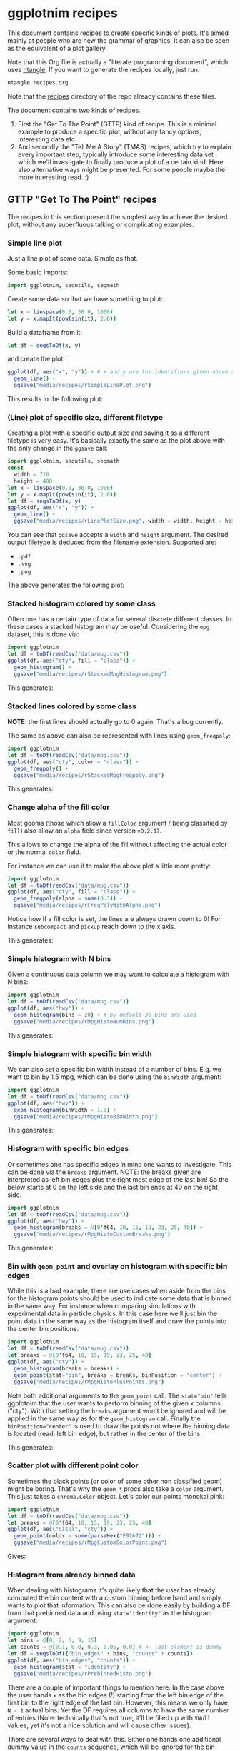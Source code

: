 #+property: header-args :tangle yes
* ggplotnim recipes

This document contains recipes to create specific kinds of plots. It's
aimed mainly at people who are new the grammar of graphics. It can
also be seen as the equivalent of a plot gallery.

Note that this Org file is actually a "literate programming
document", which uses [[https://github.com/OrgTangle/ntangle][ntangle]]. If you want to generate the recipes
locally, just run:
#+BEGIN_SRC sh :tangle no
ntangle recipes.org
#+END_SRC
Note that the [[https://github.com/Vindaar/ggplotnim/tree/master/recipes][recipes]] directory of the repo already contains these files.

The document contains two kinds of recipes. 
1. First the "Get To The Point" (GTTP) kind of recipe. This is a
   minimal example to produce a specific plot, without any fancy
   options, interesting data etc.
2. And secondly the "Tell Me A Story" (TMAS) recipes, which try to
   explain every important step, typically introduce some interesting
   data set which we'll investigate to finally produce a plot of a
   certain kind. Here also alternative ways might be presented. For
   some people maybe the more interesting read. :)

** GTTP "Get To The Point" recipes

The recipes in this section present the simplest way to achieve the
desired plot, without any superfluous talking or complicating
examples. 

*** Simple line plot

Just a line plot of some data. Simple as that.

Some basic imports:
#+BEGIN_SRC nim :tangle recipes/rSimpleLinePlot.nim
import ggplotnim, sequtils, seqmath
#+END_SRC
Create some data so that we have something to plot:
#+BEGIN_SRC nim :tangle recipes/rSimpleLinePlot.nim
let x = linspace(0.0, 30.0, 1000)
let y = x.mapIt(pow(sin(it), 2.0))
#+END_SRC
Build a dataframe from it:
#+BEGIN_SRC nim :tangle recipes/rSimpleLinePlot.nim
let df = seqsToDf(x, y)
#+END_SRC
and create the plot:
#+BEGIN_SRC nim :tangle recipes/rSimpleLinePlot.nim
ggplot(df, aes("x", "y")) + # x and y are the identifiers given above as strings
  geom_line() +
  ggsave("media/recipes/rSimpleLinePlot.png")
#+END_SRC
This results in the following plot:

[[./media/recipes/rSimpleLinePlot.png]]

*** (Line) plot of specific size, different filetype

Creating a plot with a specific output size and saving it as a
different filetype is very easy. It's basically exactly the same as
the plot above with the only change in the =ggsave= call:
#+BEGIN_SRC nim :tangle recipes/rLinePlotSize.nim
import ggplotnim, sequtils, seqmath
const
  width = 720
  height = 480
let x = linspace(0.0, 30.0, 1000)
let y = x.mapIt(pow(sin(it), 2.0))
let df = seqsToDf(x, y)
ggplot(df, aes("x", "y")) +
  geom_line() +
  ggsave("media/recipes/rLinePlotSize.png", width = width, height = height)
#+END_SRC
You can see that =ggsave= accepts a =width= and =height= argument. The
desired output filetype is deduced from the filename
extension. Supported are:
- =.pdf=
- =.svg=
- =.png=
The above generates the following plot:

[[./media/recipes/rLinePlotSize.png]]

*** Stacked histogram colored by some class

Often one has a certain type of data for several discrete different
classes. In these cases a stacked histogram may be useful. Considering
the =mpg= dataset, this is done via:
#+BEGIN_SRC nim :tangle recipes/rStackedMpgHistogram.nim
import ggplotnim
let df = toDf(readCsv("data/mpg.csv"))
ggplot(df, aes("cty", fill = "class")) + 
  geom_histogram() + 
  ggsave("media/recipes/rStackedMpgHistogram.png")
#+END_SRC
This generates:

[[./media/recipes/rStackedMpgHistogram.png]]

*** Stacked lines colored by some class

*NOTE*: the first lines should actually go to 0 again. That's a bug currently.

The same as above can also be represented with lines using =geom_freqpoly=:
#+BEGIN_SRC nim :tangle recipes/rStackedMpgFreqpoly.nim
import ggplotnim
let df = toDf(readCsv("data/mpg.csv"))
ggplot(df, aes("cty", color = "class")) + 
  geom_freqpoly() + 
  ggsave("media/recipes/rStackedMpgFreqpoly.png")
#+END_SRC
This generates:

[[./media/recipes/rStackedMpgFreqpoly.png]]

*** Change alpha of the fill color

Most geoms (those which allow a =fillColor= argument / being
classified by =fill=) also allow an =alpha= field since version
=v0.2.17=.

This allows to change the alpha of the fill without affecting the
actual color or the normal =color= field.

For instance we can use it to make the above plot a little more
pretty:
#+BEGIN_SRC nim :tangle recipes/rFreqPolyWithAlpha.nim
import ggplotnim
let df = toDf(readCsv("data/mpg.csv"))
ggplot(df, aes("cty", fill = "class")) + 
  geom_freqpoly(alpha = some(0.3)) + 
  ggsave("media/recipes/rFreqPolyWithAlpha.png")
#+END_SRC
Notice how if a fill color is set, the lines are always drawn down to
0! For instance =subcompact= and =pickup= reach down to the x axis.

This generates:

[[./media/recipes/rFreqPolyWithAlpha.png]]

*** Simple histogram with N bins

Given a continuous data column we may want to calculate a histogram
with N bins:
#+BEGIN_SRC nim :tangle recipes/rMpgHistoNumBins.nim
import ggplotnim
let df = toDf(readCsv("data/mpg.csv"))
ggplot(df, aes("hwy")) + 
  geom_histogram(bins = 20) + # by default 30 bins are used
  ggsave("media/recipes/rMpgHistoNumBins.png")
#+END_SRC
This generates:

[[./media/recipes/rMpgHistoNumBins.png]]

*** Simple histogram with specific bin width

We can also set a specific bin width instead of a number of
bins. E.g. we want to bin by 1.5 mpg, which can be done using the
=binWidth= argument:
#+BEGIN_SRC nim :tangle recipes/rMpgHistoBinWidth.nim
import ggplotnim
let df = toDf(readCsv("data/mpg.csv"))
ggplot(df, aes("hwy")) + 
  geom_histogram(binWidth = 1.5) +
  ggsave("media/recipes/rMpgHistoBinWidth.png")
#+END_SRC
This generates:

[[./media/recipes/rMpgHistoBinWidth.png]]

*** Histogram with specific bin edges

Or sometimes one has specific edges in mind one wants to
investigate. This can be done via the =breaks= argument. NOTE: the
breaks given are interpreted as left bin edges plus the right most
edge of the last bin! So the below starts at 0 on the left side and
the last bin ends at 40 on the right side.
#+BEGIN_SRC nim :tangle recipes/rMpgHistoCustomBreaks.nim
import ggplotnim
let df = toDf(readCsv("data/mpg.csv"))
ggplot(df, aes("hwy")) + 
  geom_histogram(breaks = @[0'f64, 10, 15, 19, 23, 25, 40]) +
  ggsave("media/recipes/rMpgHistoCustomBreaks.png")
#+END_SRC
This generates:

[[./media/recipes/rMpgHistoCustomBreaks.png]]

*** Bin with =geom_point= and overlay on histogram with specific bin edges

While this is a bad example, there are use cases when aside from the
bins for the histogram points should be used to indicate some data
that is binned in the same way. For instance when comparing
simulations with experimental data in particle physics. In this case
here we'll just bin the point data in the same way as the histogram
itself and draw the points into the center bin positions.
#+BEGIN_SRC nim :tangle recipes/rMpgHistoPlusPoints.nim
import ggplotnim
let df = toDf(readCsv("data/mpg.csv"))
let breaks = @[0'f64, 10, 15, 19, 23, 25, 40]
ggplot(df, aes("cty")) +
  geom_histogram(breaks = breaks) +
  geom_point(stat="bin", breaks = breaks, binPosition = "center") +
  ggsave("media/recipes/rMpgHistoPlusPoints.png")
#+END_SRC
Note both additional arguments to the =geom_point= call. The
~stat="bin"~ tells ggplotnim that the user wants to perform binning of
the given x columns ("cty"). With that setting the =breaks= argument
won't be ignored and will be applied in the same way as for the
=geom_histogram= call. Finally the ~binPosition="center"~ is used to
draw the points not where the binning data is located (read: left bin
edge), but rather in the center of the bins.

This generates:

[[./media/recipes/rMpgHistoPlusPoints.png]]

*** Scatter plot with different point color

Sometimes the black points (or color of some other non classified
geom) might be boring. That's why the =geom_*= procs also take a
=color= argument. This just takes a =chroma.Color= object. Let's color
our points monokai pink:
#+BEGIN_SRC nim :tangle recipes/rMpgCustomColorPoint.nim
import ggplotnim
let df = toDf(readCsv("data/mpg.csv"))
let breaks = @[0'f64, 10, 15, 19, 23, 25, 40]
ggplot(df, aes("displ", "cty")) +
  geom_point(color = some(parseHex("F92672"))) +
  ggsave("media/recipes/rMpgCustomColorPoint.png")
#+END_SRC
Gives:

[[./media/recipes/rMpgCustomColorPoint.png]]

*** Histogram from already binned data

When dealing with histograms it's quite likely that the user has
already computed the bin content with a custom binning before hand and
simply wants to plot that information. This can also be done easily by
building a DF from that prebinned data and using ~stat="identity"~ as
the histogram argument:
#+BEGIN_SRC nim :tangle recipes/rPrebinnedHisto.nim
import ggplotnim
let bins = @[0, 2, 5, 9, 15]
let counts = @[0.1, 0.8, 0.3, 0.05, 0.0] # <- last element is dummy
let df = seqsToDf({"bin_edges" : bins, "counts" : counts})
ggplot(df, aes("bin_edges", "counts")) + 
  geom_histogram(stat = "identity") +
  ggsave("media/recipes/rPrebinnedHisto.png")
#+END_SRC
There are a couple of important things to mention here. In the case
above the user hands =x= as the bin edges (!) starting from the left
bin edge of the first bin to the right edge of the last bin. However,
this means we only have =N - 1= actual bins. Yet the DF requires all
columns to have the same number of entries (Note: technically that's
not true, it'll be filled up with =VNull= values, yet it's not a nice
solution and will cause other issues). 

There are several ways to deal with this. Either one hands one
additional dummy value in the =counts= sequence, which will be ignored
for the bin content. Alternatively, one may only hand essentially the
left edges of the bins (and thus as many =bins= elements as real
=counts= values) and let ggplotnim determine the bin width. This works
fine as long as the bin width of the second to last bin is the same as
the bin width of the last bin. So if that is the case for your data,
feel free to only hand =N - 1= elements. 

Which generates the following:

[[./media/recipes/rPrebinnedHisto.png]]

*** Simple bar plot for N categories

Often one deals with categorical data with N classes, e.g. the
different type of cars listed in the =mpg= dataset and wishes to count
the number of elements in each class. For this we can use a =geom_bar=
plot. NOTE: For the moment the only function supported is the number
of counts. =FormulaNode= and other Nim function support will probably
be added at some point (or when desired by someone):
#+BEGIN_SRC nim :tangle recipes/rMpgSimpleBarPlot.nim
import ggplotnim
let df = toDf(readCsv("data/mpg.csv"))
ggplot(df, aes("class")) + 
  geom_bar() + 
  ggsave("media/recipes/rMpgSimpleBarPlot.png")
#+END_SRC
Giving us the following result:

[[./media/recipes/rMpgSimpleBarPlot.png]]

*** Bar plot with already computed statistics, manually set scale as discrete

Consider a case in which we have a datafile for N sensors, where each
row corresponds to one measurement per minute. In that case we might
want to plot the mean value measured for all channels in a bar
plot. To achieve this, we can do the following. 

We start by putting the table into long form and parsing the channel
numbers to integers. Then we compute the mean by grouping by channel
and finally we create the plot.

Note: Parsing the channel numbers and thus having to set the x scale
as `dcDiscrete` is of course not required. But this way we combine two
examples into one. :)

#+BEGIN_SRC nim :tangle recipes/rBarPlotCompStats.nim
import ggplotnim, sequtils, seqmath, strutils
let cols = toSeq(0 .. 7).mapIt($it)
# make `parseInt` work on Values, so we can parse the long form 
# `Channel` column
#liftScalarStringProc(parseInt)
let df = toDf(readCsv("data/szinti_channel_counts.txt", 
                      sep = '\t',
                      colNames = cols))
  .gather(cols, key = "Channel", value = "Count")
  .mutate(f{string -> int: "Channel" ~ parseInt( df["Channel"][idx] )})
let dfMean = df.group_by("Channel").summarize(f{float: "Mean counts / min" << mean( c"Count" )})
# calculate mean for each channel
ggplot(dfMean, aes("Channel", "Mean counts / min")) +
  geom_bar(stat = "identity", position = "identity") +
  scale_x_discrete(name = "Channel number") +
  ggtitle("Mean counts per channel") +
  ggsave("media/recipes/rBarPlotCompStats.png")
#+END_SRC

Gives the following plot:

[[./media/recipes/rBarPlotCompStats.png]]


*** Stacked bar plot for N categories split by some other category

Sometimes the above classes may be part of some other class though,
which is supposed to be split by as well. For instance whether cars of
a specific class are 4WD, RWD or FWD:
#+BEGIN_SRC nim :tangle recipes/rMpgStackedBarPlot.nim
import ggplotnim
let df = toDf(readCsv("data/mpg.csv"))
ggplot(df, aes("class", fill = "drv")) + 
  geom_bar() + 
  ggsave("media/recipes/rMpgStackedBarPlot.png")
#+END_SRC
Results in:

[[./media/recipes/rMpgStackedBarPlot.png]]

*** Points colored by some continuous scale

Sometimes a scatter plot is supposed to highlight some continuous
value of the points. For instance we can color a =geom_point= plot of
the =mpg= displacement versus the highway efficiency by the city
efficiency to get an even fuller picture:
#+BEGIN_SRC nim :tangle recipes/rMpgContinuousColorPoints.nim
import ggplotnim
let df = toDf(readCsv("data/mpg.csv"))
ggplot(df, aes("displ", "hwy", color = "cty")) + 
  geom_point() + 
  ggsave("media/recipes/rMpgContinuousColorPoints.png")
#+END_SRC
See:

[[./media/recipes/rMpgContinuousColorPoints.png]]

*** Using points and lines to show discrete counts

Instead of using bars to show some count data classified by two
columns, we can show the same thing using points instead. The same
plot as above is then:
#+BEGIN_SRC nim :tangle recipes/rMpgStackedPointPlot.nim
import ggplotnim
let df = toDf(readCsv("data/mpg.csv"))
ggplot(df, aes("class", color = "drv")) + 
  geom_point(stat = "count") + 
  geom_line(stat = "count") + 
  ggsave("media/recipes/rMpgStackedPointPlot.png")
#+END_SRC
Results in:

[[./media/recipes/rMpgStackedPointPlot.png]]

*** Using a discrete X scale with points

It's also just possible to draw a point (or line, see below) with an x
axis that contains discrete data while providing a continuous y axis.

#+BEGIN_SRC nim :tangle recipes/rMpgDiscreteXScale.nim
import ggplotnim
let df = toDf(readCsv("data/mpg.csv"))
# coloring by class is of course not required to make this work :)
ggplot(df, aes("cyl", "hwy", color = "class")) + 
  geom_point() + 
  ggsave("media/recipes/rMpgDiscreteXScale.png")
#+END_SRC
Results in:

[[./media/recipes/rMpgDiscreteXScale.png]]

*** Using a discrete y axis

#+BEGIN_SRC nim :tangle recipes/rDiscreteYAxis.nim
import ggplotnim
let df = toDf(readCsv("data/mpg.csv"))
ggplot(df, aes("hwy", "cyl")) +
  geom_point() +
  ggsave("media/recipes/rDiscreteYAxis.png")
#+END_SRC

[[media/recipes/rDiscreteYAxis.png]]

*** Both axes discrete

#+BEGIN_SRC nim :tangle recipes/rBothDiscreteAxes.nim
import ggplotnim
let df = toDf(readCsv("data/mpg.csv"))
ggplot(df, aes("class", "cyl", color = "class")) +
  geom_point() +
  ggsave("media/recipes/rBothDiscreteAxes.png")
#+END_SRC

[[media/recipes/rBothDiscreteAxes.png]]

*** Using a discrete X scale with lines

Inspired by https://github.com/Vindaar/ggplotnim/issues/40. 

A plot with a discrete X scale (using string values) and continuous y
scale.

#+BEGIN_SRC nim :tangle recipes/rDiscreteXLine.nim
import ggplotnim, seqmath
import random

const paths = 10
const dates = 80

proc gaussian*(rnd: var Rand, mu = 0.0, sigma = 1.0): float =
  var
    s = 0.0
    u = 0.0
    v = 0.0
  while s >= 1.0 or s <= 0.0:
    u = 2.0 * rnd.rand(0.0..1.0) - 1.0
    v = 2.0 * rnd.rand(0.0..1.0) - 1.0
    s = (u * u) + (v * v)

  let x = u * sqrt(-2.0 * ln(s) / s)
  return (mu + (sigma * x))

proc createDataFrame(): DataFrame = 
  const sigma = 0.10
  var rnd = initRand(124325)
  var pathNames = newSeq[string](dates * paths)
  var pathVals = newSeq[float](dates * paths)
  var tenors = newSeq[int](dates * paths)
  for j in 0 ..< paths:
    pathVals[j * dates] = 100.0
    pathNames[j * dates] = "path" & $(j + 1)
    tenors[j * dates] = 0
    for i in 1 ..< dates:
      let idx = j * dates + i
      pathNames[idx] = "path" & $(j + 1)
      pathVals[idx] = (pathVals[idx - 1] * exp(-0.5 * sigma * sigma + sigma * gaussian(rnd)))
      tenors[idx] = i
  result = seqsToDf({ "tenors" : tenors,
                      "pathNames" : pathNames,
                      "pathValues" : pathVals })

let df = createDataFrame()
ggplot(df, aes("tenors", "pathValues", color = "pathNames")) + 
  geom_line() +
  ggsave("media/recipes/rDiscreteXLine.png")
#+END_SRC
Results in:

[[./media/recipes/rDiscreteXLine.png]]

*** Plotting column Y1 and Y2 against X

In many practical cases we may end up with some data =Y1= and =Y2=,
which both is equivalent in the phase space sense and was measured
against the same variable but is available only in the format of:
#+BEGIN_SRC 
# X        Y1        Y2
x1       y1_1        y2_1
x2       y1_2        y2_2
... 
#+END_SRC
One case such as this would be having two different sensors for the
same property, which both took data at the same time. In those cases
one probably wants a plot of X against Y1 and X againt Y2 in one plot
with two different colors.

The naive way to do this is the following:
#+BEGIN_SRC nim :tangle recipes/rTwoSensorsBadStyle.nim
import ggplotnim, sequtils, seqmath
let df = toDf(readCsv("data/50-18004.CSV"))
ggplot(df) +
  geom_line(aes(x = "in_s", y = "C1_in_V", color = "C1")) +
  geom_line(aes(x = "in_s", y = "C2_in_V", color = "C2")) +
  ggsave("media/recipes/rTwoSensorsBadStyle.png")
#+END_SRC
This generates the following:

[[./media/recipes/rTwoSensorsBadStyle.png]]

Which means that we specify the =x= and =y= aesthetics only in the two
geoms and give it a color according to a string, which does represent
a column of the =df=. In that way the =color= is being /set/ to "C1"
and "C2". While this works it's maybe not the nicest way to handle
this, since the =gather= proc is specifically there to convert a table
from this short form of =X, Y1, Y2= to a long format dataframe of the
type =X, Key, Value=, where =Key= stores the name of the previous
column (or a custom name) and =Value= the value corresponding to =X=
of that column. This simplifies the plotting to a single call to
=geom_line= by specifying the =Channel= column as the discrete color scale:
#+BEGIN_SRC nim :tangle recipes/rTwoSensorsGoodStyle.nim
import ggplotnim, sequtils, seqmath
let df = toDf(readCsv("data/50-18004.CSV"))
let dfnew = df.gather(["C1_in_V", "C2_in_V"], key = "Channel", value = "V")
# Plotting via `df` directly causes scale problems!
ggplot(dfNew, aes("in_s", "V", color = "Channel")) +
  geom_line() +
  ggsave("media/recipes/rTwoSensorsGoodStyle.png")
#+END_SRC
Which then results in the following nicer plot (note that the legend
now says something more useful as its title):

[[./media/recipes/rTwoSensorsGoodStyle.png]]

*** Bar plot with many elements, rotate labels

When dealing with discrete data, which contains a large number of
labels a typical problem is that there's not enough space for all
labels. In this case we want to rotate the labels and right align
them. Considering some fake dataset with people who did some shifts
listed by year and we want a bar plot of the number of shifts each
person did per year. Also we need a much wider plot for this dataset:
#+BEGIN_SRC nim :tangle recipes/rBarPlotRotatedLabels.nim
import ggplotnim
let df = toDf(readCsv("data/fake_shifter_data.txt"))
ggplot(df, aes("Shifters", fill = "Year")) +
  geom_bar() +
  xlab(rotate = -45.0, margin = 1.75, alignTo = "right") +
  ggtitle("Number of shifts done by each shifter by year") +
  ggsave("media/recipes/rBarPlotRotatedLabels.png", width = 5000, height = 1000)
#+END_SRC
NOTE: It's recommended to generate a plot as this as a vector graphic
(svg, pdf) instead of a png. However, since these recipe plots are
part of the CI, we generate PNGs for all of them, since conversion
from svg, pdf yields bad results on travis.

Gives us the following plot. Probably better to look at the original
instead of the embedded plot, since it's so wide.

[[./media/expected/rBarPlotRotatedLabels.svg]]

*** Bar plot with negative values

By using =stat = "identity"= combined with =geom_bar= or
=geom_histogram=, one can also plot bars with negative height.

This recipe is taken from:
https://github.com/Vindaar/ggplotnim/issues/64

#+BEGIN_SRC nim :tangle recipes/rNegativeBarPlot.nim
import ggplotnim

let trials = @["A", "B", "C", "D", "E"]
let values = @[1.0, 0.5, 0, -0.5, -1.0]

let df = seqsToDf({ "Trial" : trials,
                    "Value" : values })

ggplot(df, aes(x="Trial", y="Value")) +
  geom_bar(stat="identity", position="identity") +
  ggsave("media/recipes/rNegativeBarPlot.png")
#+END_SRC

Gives us the following plot:

[[media/recipes/rNegativeBarPlot.png]]

*** Plot with custom annotation

Putting custom annotations onto the plot is supported. However the
styling of the annotations is still somewhat limited. 

Annotations can either be done via relative coordinates of the plot
area =(left, bottom)= or via data coordiantes =(x, y)=.

Note that the annotation is drawn *before* the data!

By default a white rectangular background is drawn behind the
annotation. This can be modified using the =backgroundColor= argument.

An example is shown below where we print the largest 5 values as an
annotation onto the plot.
#+BEGIN_SRC nim :tangle recipes/rCustomAnnotations.nim
import ggplotnim
import algorithm, sequtils, strformat, strutils
# get the data from one of the other recipes
let df = toDf(readCsv("data/50-18004.CSV"))
let dfnew = df.gather(["C1_in_V", "C2_in_V"], key = "Channel", value = "V")
# assume we want to create an annotation that prints the largest 5 values of
# Channel 2; get largest values, sorted by time (`in_s`)
let dfChMax = dfNew.filter(f{c"Channel" == "C2_in_V"})
  .arrange("V", SortOrder.Descending)
  .head(5)
  .arrange("in_s") # sort again by x axis
# build an annotation:
var annot: string
let idxs = toSeq({'A'..'E'})
for j, id in idxs:
  let xVal = alignLeft(formatFloat(dfChMax["in_s", j, float], precision = 2), 9)
  let yVal = formatFloat(dfChMax["V", j, float], precision = 4)
  annot.add &"{id}: (x: {xVal}, y: {yVal})"
  if j < idxs.high:
    annot.add "\n"
# create a font to use using the `ggplotnim.font` helper
let font = font(12.0, family = "monospace")
# now create the plot and put the annotation where we want it
ggplot(dfNew, aes("in_s", "V", color = "Channel")) +
  geom_line() +
  # either for instance in relative coordinates of the plot viewport
  # Values smaller 0.0 or larger 1.0 work too. Puts the annotation outside 
  # of the plot
  annotate(annot,
           left = 0.5,
           bottom = 1.0,
           font = font) +
  # or in data coordinates using `(x, y)`
  annotate(annot,
           x = -2e-6,
           y = 0.06,
           font = font,
           backgroundColor = parseHex("FFEBB7")) +
  ggsave("media/recipes/rCustomAnnotations.png")
#+END_SRC

Gives us this (somewhat ugly, but that's not the point) plot:
[[./media/recipes/rCustomAnnotations.png]]

*** Setting plot limits using =xlim=, =ylim=

It's also possible to limit / enlarge the plotting range using =xlim=
and =ylim=. The behavior of points which possibly lie outside the
plotting range is determined by the =outsideRange= argument, which can
take the values:
- "clip" (default): clip them to the maximum range of the limit
- "drop": drop those points from the plot
- "none": leave them as they are. Will potentially show them outside
  the plot area.
This becomes a little more complicated in combination with the
=xMargin= and =yMargin= procs. See below for an example.

First of all we can use it to enlarge the x range:
#+BEGIN_SRC nim :tangle recipes/rEnlargeXRange.nim
import ggplotnim
let df = toDf(readCsv("data/mpg.csv"))
ggplot(df, aes("hwy", "cty")) +
  geom_point() +
  xlim(10.0, 60.0) +
  ggsave("media/recipes/rEnlargeXRange.png")
#+END_SRC
which gives us:

[[./media/recipes/rEnlargeXRange.png]]

On the other hand we can also use it to limit the range of a plot:
#+BEGIN_SRC nim :tangle recipes/rLimitXRange.nim
import ggplotnim
let df = toDf(readCsv("data/mpg.csv"))
ggplot(df, aes("hwy", "cty")) +
  geom_point() +
  xlim(10.0, 30.0) +
  ggsave("media/recipes/rLimitXRange.png")
#+END_SRC

[[./media/recipes/rLimitXRange.png]]

Notice how all values larger than =30.0= (compare with plot above) are
being clipped to =30.0=. 

*** Creating a buffer zone with =xMargin= / =yMargin=

Sometimes it might be nice to have an explicit area in the plot, which
is used to designate data points, which lie outside a desired data
range (or are =Inf=). In this case the =xMargin= or =yMargin= procs
can be used (possibly in combination with =xlim=, =ylim= above).

Assuming we want to create the same plot as above, but for some reason
are only interested in y values up to =25=, but we want to be easily
aware all points, which are larger (but not equal!) that value. Let's
add margin in =y= to achieve that.

#+BEGIN_SRC nim :tangle recipes/rCreateMarginBuffer.nim
import ggplotnim
let df = toDf(readCsv("data/mpg.csv"))
ggplot(df, aes("hwy", "cty")) +
  geom_point() +
  ylim(5.0, 25.0) +
  yMargin(0.1) +
  ggsave("media/recipes/rCreateMarginBuffer.png")
#+END_SRC

[[./media/recipes/rCreateMarginBuffer.png]]

Notice how all values that are larger than =25= appear at the top of
the plot, while values smaller (and equal to 25) appear where they belong.

*** Highlight min / max of data in a plot

If we wish to highlight certain points of a plot with a specific geom
/ style we can do this in the following way. 

It is based on first filtering an additional dataset to the values to
be highlighted and then using the optional =color= etc. arguments to
the =geom_*= procs to set a certain style.

For instance let's highlight the min and max values of the second
channel from the [[Plotting column Y1 and Y2 against X]] example above.
#+BEGIN_SRC nim :tangle recipes/rHighlightMinMax.nim
import ggplotnim, algorithm
# base this on one of the above examples
let df = toDf(readCsv("data/50-18004.CSV"))
  .gather(["C1_in_V", "C2_in_V"], key = "Channel", value = "V")
# filter to Channel 2 and sort by voltage
let dfSorted = df.filter(f{c"Channel" == "C2_in_V"})
  .arrange("V", SortOrder.Descending)
# get min and max
let dfMax = dfSorted.head(1)
let dfMin = dfSorted.tail(1)
ggplot(df, aes("in_s", "V", color = "Channel")) +
  geom_line() + # the actual data
  # add additional geom with `data =` arg and set styles. 
  # NOTE: Style arguments use `Option[T]`!
  geom_point(data = dfMax,
             color = some(parseHex("FF0000")),
             size = some(10.0),
             marker = some(mkCross)) +
  geom_point(data = dfMin,
             color = some(parseHex("0000FF")),
             size = some(5.0)) +
  ggsave("media/recipes/rHighlightMinMax.png")
#+END_SRC

Results in the following plot:

[[./media/recipes/rHighlightMinMax.png]]

*** Applying a formula to an aesthetic

In some cases the data frame one has does not contain exactly the data
we actually want to plot. 

Take for instance the [[data/mpg.csv][mpg]] dataset where the fuel economoy is (as the
name implies) given in miler per gallon. People who use a sensible
unit system will probably want the fuel economy in liters per 100 km. 

There are two ways to plot =L/100km= instead of =mpg=. 

Either (as shown as an example in the [[https://github.io/vindaar/gglotnim][documentation]]) by mutating the
data frame we have using =transmute= or =mutate= to create a new,
transformed column.

The other way to achieve this is to provide a =FormulaNode= to the
=aes= call, like so:

#+BEGIN_SRC nim :tangle recipes/rFormulaAesthetic.nim
import ggplotnim
let df = toDf(readCsv("data/mpg.csv"))
ggplot(df, aes(f{235 / c"cty"}, "displ")) + 
  geom_point() +
  xlab("cty [L / 100km]") +
  ggsave("media/recipes/rFormulaAesthetic.png")
#+END_SRC

Which gives us:

[[media/recipes/rFormulaAesthetic.png]]

This approach can be used for (almost) arbitrary computations on (even
more than one) column. Note that if you wish to apply a =proc= to a
column, make sure it's lifted and corresponds to one of the types
explained in the [[README.org][README]].

*** Plotting error bars

Starting from version =v0.2.15= plotting of error bars is
supported. This is done via =geom_errorbar=.

Error bars are handled by new fields of the =Aesthetics= object,
namely =xMin=, =xMax=, =yMin= and =yMax=. The important thing to keep
in mind is that these fields require absolute values. So if you have
an error of =0.1= you don't set =yMin= to =-0.1= and =yMax= to =0.1=,
but rather you add and subtract from =y= using a formula. See the
example below. 

The example below assumes asymmetric, but constant errors of =0.03=
down and =0.05= up. Note that =xMin= etc. are completely normal
aesthetic fields. You can also assign a column of your DF with
precomputed min and max values or even use more complex functionality
provided by aesthetics via formulas, e.g. compute the square root
error via =yMax = f{`y` + sqrt(`y`)}= for instance.

#+BEGIN_SRC nim :tangle recipes/rErrorBar.nim
import ggplotnim, seqmath, sequtils
# create some polynomial data 
let x = linspace(0, 1.0, 10)
let y = x.mapIt(0.5 * it - 1.2 * it * it + 1.1 * it * it * it)
let df = seqsToDf(x, y)
# let's assume we have asymmetric errors, 0.03 down and 0.05 up
ggplot(df, aes("x", "y")) +
  geom_point() +
  # define errors as a formula, which references our "y" scale
  geom_errorbar(aes(yMin = f{`y` - 0.03}, yMax = f{`y` + 0.05})) +
  ggsave("media/recipes/rErrorBar.png")
#+END_SRC

Which results in the following plot:

[[media/recipes/rErrorBar.png]]

*** Plot with multiple legends

If a plot contains multiple aesthetic scales, which require a legend,
they will be attempted to be drawn above one another. 
However, at the time of version =v.0.2.18= they are not made smaller
so they fit. If too many elements are shown, they won't fit the plot.

An example below in which we classify by color and size:
#+BEGIN_SRC nim :tangle recipes/rMultipleLegends.nim
import ggplotnim
let df = toDf(readCsv("data/mpg.csv"))
ggplot(df, aes("cty", "displ", size = "cyl", color = "cty")) +
  geom_point() +
  ggsave("media/recipes/rMultipleLegends.png")
#+END_SRC

[[media/recipes/rMultipleLegends.png]]

*** Simple tile plot

For a simple tile plot, let's generate some data for a 28x28 tiling.

By default tiling will assume that the bin widhts of each tile is 1 in
each dimension. You can provide custom bin widths by using the 
- =width= 
- =height= 
aesthetic in the =aes= call. Same as with =geom_errorbar= this can
either be a full column containing widths for each tile or a constant
value via a formula, e.g. 
#+BEGIN_SRC nim
aes(x = ..., ..., width = f{0.95}, height = f{0.95})
#+END_SRC
to get tiles which only have a width of 0.95.

Also for tiles it may be (more so than other times) be desirable to
have each axis be considered discrete despite the data being
continuous like. In that case use =scale_*_continuous= as shown
(commented out) below.
#+BEGIN_SRC nim :tangle recipes/rSimpleTile.nim
import ggplotnim, random
var
  xs = newSeq[float]()
  ys = newSeq[float]()
  zs = newSeq[float]()
  rnd = initRand(42)
for x in 0 ..< 28:
  for y in 0 ..< 28:
    xs.add x.float
    ys.add y.float
    zs.add rnd.rand(1.0)
let df = seqsToDf(xs, ys, zs)
ggplot(df, aes("xs", "ys", fill = "zs")) +
  geom_tile() +
  #scale_x_discrete() +
  #scale_y_discrete() +
  ggsave("media/recipes/rSimpleTile.png")
#+END_SRC

This gives us the following plot:

[[media/recipes/rSimpleTile.png]]

Note to get rid of the spacing on the upper and right side (or get
even spacing), use =xlim= and =ylim=.

*** Large heatmaps - =geom_raster= for efficiency

When dealing with the above case [[Simple tile plot]] this approach
quickly becomes unwieldly for a large number of tiles. That is because
using =geom_tile= each tile is drawn separately. Especially when
storing the result as a vector graphic this can result in bad
performance and huge file sizes. 
=geom_raster= instead draws a single bitmap for the whole data (a
cairo PNG surface is filled pixel wise).
This comes at the (arbitrary, but done for simplicity's sake)
limitation that each tile has the same size. The =width= and =height=
fields are available, but they are redundant. 

We'll modify the example from above a bit to include more elements and
move the location to a non trivial position.
#+BEGIN_SRC nim :tangle recipes/rSimpleRaster.nim
import ggplotnim, random
var
  xs = newSeq[float]()
  ys = newSeq[float]()
  zs = newSeq[float]()
  rnd = initRand(42)
for x in countup(-256, 254, 2):
  for y in 0 ..< 256:
    xs.add x.float
    ys.add y.float
    zs.add rnd.rand(1.0)
let df = seqsToDf(xs, ys, zs)
ggplot(df, aes("xs", "ys", fill = "zs")) +
  geom_raster() +
  ggsave("media/recipes/rSimpleRaster.png")
#+END_SRC

[[./media/recipes/rSimpleRaster.png]]

And for a slight modification of two facet wrapped heatmaps (mainly
as a regession test):

#+BEGIN_SRC nim :tangle recipes/rFacetRaster.nim
import ggplotnim, random
var
  xs = newSeq[float]()
  ys = newSeq[float]()
  zs1 = newSeq[float]()
  zs2 = newSeq[float]()
  rnd = initRand(42)
for x in 0 ..< 256:
  for y in 0 ..< 256:
    xs.add x.float
    ys.add y.float
    zs1.add rnd.rand(1.0)
    zs2.add rnd.rand(1.0)
let df = seqsToDf(xs, ys, zs1, zs2)
  .gather(["zs1", "zs2"], key = "Map", value = "vals")
ggplot(df, aes("xs", "ys", fill = "vals")) +
  facet_wrap("Map") +
  xlim(0, 256) + ylim(0, 256) +
  geom_raster() +
  ggsave("media/recipes/rFacetRaster.png", width = 920)
#+END_SRC

[[./media/recipes/rFacetRaster.png]]

*** Simple =geom_text= example

=geom_text= can be used to represent an additional scale on the plot
via text. E.g. either to write a classification as a string onto the
plot, overlay numbers onto points etc.

Take note that by default the text will be centered on the position
given by the =x= and =y= scales. You can change the alignment using
the =alignKind= argument to =geom_text= or by providing the optional
(in the sense of =Option[Font]=) =font= argument, which has an
=alignKind= field.

There are many ways it can be useful. However, =geom_text= is a
completely valid =geom=, which means we can replace e.g. a
=geom_point= by =geom_text= and the resulting plot works as expected
(although it may be messy):
#+BEGIN_SRC nim :tangle recipes/rSimpleGeomText.nim
import ggplotnim
let df = toDf(readCsv("data/mpg.csv"))
ggplot(df, aes("hwy", "displ")) + 
  geom_text(aes(text = "manufacturer")) + 
  ggsave("media/recipes/rSimpleGeomText.png")
#+END_SRC
This generates:

[[./media/recipes/rSimpleGeomText.png]]

*** Text can also be classified! colored and sized =geom_text=

We can take things even further by also applying additional scales to
the plot, which change the color and size of the shown text. That way
we can end up showing 5 different scales in a single plot! Again, the
following may not be the most reasonable example, but well...
#+BEGIN_SRC nim :tangle recipes/rClassifiedGeomText.nim
import ggplotnim
let df = toDf(readCsv("data/mpg.csv"))
ggplot(df, aes("hwy", "displ", color = "class", size = "cyl")) + 
  geom_text(aes(text = "manufacturer")) + 
  ggsave("media/recipes/rClassifiedGeomText.png")
#+END_SRC
This generates:

[[./media/recipes/rClassifiedGeomText.png]]

*** Annotating points using =geom_text=

In more practical terms we might want to annotate certain points with
text in a plot. This can also be done using =geom_text=. 

To avoid the text being drawn on top of the point, we can modify the =x=
or =y= scale of the aesthetic for =geom_text= to nudge it to the side.

Let's start from a simple combination of =geom_point= and =geom_text=:
#+BEGIN_SRC nim :tangle recipes/rAnnotateUsingGeomText.nim
import ggplotnim
let df = toDf(readCsv("data/mpg.csv"))
ggplot(df, aes("hwy", "displ")) + 
  geom_point() +
  geom_text(aes(x = f{c"hwy" + 0.3}, 
            text = "manufacturer"),
            alignKind = taLeft, 
            # font = some(font(10.0, ...)) <- you can also change the font
            ) + 
  ggsave("media/recipes/rAnnotateUsingGeomText.png")
#+END_SRC
This generates:

[[./media/recipes/rAnnotateUsingGeomText.png]]

This is still pretty messy and usually not what one might use
=geom_text= for. Instead let's consider a similar example where we
want to annotate the car model with the best fuel economy:
#+BEGIN_SRC nim :tangle recipes/rAnnotateMaxValues.nim
import ggplotnim 
let df = toDf(readCsv("data/mpg.csv"))
let dfMax = df.mutate(f{"mpgMean" ~ (`cty` + `hwy`) / 2.0})
  .arrange("mpgMean")
  .tail(1)
ggplot(df, aes("hwy", "displ")) + 
  geom_point(aes(color = "cty")) + # set point specific color mapping
  # Add the annotation for the car model below the point
  geom_text(data = dfMax,
            aes = aes(y = f{c"displ" - 0.2}, 
                      text = "model")) +
  # and add another annotation of the mean mpg above the point
  geom_text(data = dfMax,
            aes = aes(y = f{c"displ" + 0.2}, 
                      text = "mpgMean")) +
  ggsave("media/recipes/rAnnotateMaxValues.png")
#+END_SRC
This generates:

[[./media/recipes/rAnnotateMaxValues.png]]

*** Annotated heat map

=geom_text= and =geom_tile= can be nicely combined to create annotated
heatmaps.

Let's calculate the mean of highway fuel economy for each pair of
=(car class, number of cylinder)= in the =mpg= dataset and create an
annotated heatmap from the combination.
#+BEGIN_SRC nim :tangle recipes/rAnnotatedHeatmap.nim
import ggplotnim, math

let df = toDf(readCsv("data/mpg.csv"))
let dfRed = df.group_by(["class", "cyl"]).summarize(f{float: "meanHwy" << mean( c"hwy" )})
# stringification of formula is default name
let meanHwyCol = "meanHwy"
# fill only applies to `tile`, but not text. `color` would apply to text!
ggplot(dfRed, aes("class", "cyl", fill = meanHwyCol)) +
  geom_tile() +
  geom_text(aes(text = meanHwyCol)) +
  scale_y_discrete() +
  ggsave("media/recipes/rAnnotatedHeatmap.png")
#+END_SRC

Which results in:

[[media/recipes/rAnnotatedHeatmap.png]]

*** Plot consisting of multiple subplots

In certain domains one often ends up with the desire to create a plot
from multiple subplots. This is supported already, but requires
explicit use of =ginger= functinoality at the moment.

See for an example, inspired by here:
https://staff.fnwi.uva.nl/r.vandenboomgaard/SP20162017/SystemsSignals/plottingsignals.html
below.

The major point is to create two plots (but not draw them) using
=ggcreate= with custom defined =width= and =height=. Then create a
viewport, which will hold the two plots, with width and height such
that the two plots fit. Then create a layout of rows / columns
(theoretically custom sizes can be set, but for an equal sized
subplot not required) and embed the plots.
#+BEGIN_SRC nim :tangle recipes/rMultiSubplots.nim
import ggplotnim, seqmath, math, sequtils, complex, ginger
let t = linspace(-0.02, 0.05, 1000)
let y1 = t.mapIt(exp(im(2'f64) * Pi * 50 * it).re)
let y2 = t.mapIt(exp(im(2'f64) * Pi * 50 * it).im)
let df = seqsToDf({ "t" : t,
                    "Re x(t)" : y1,
                    "Im x(t)" : y2 })
let plt1 = ggcreate(
  ggplot(df, aes("t", "Re x(t)")) + 
    geom_line() + 
    xlim(-0.02, 0.05) + 
    ggtitle("Real part of x(t)=e^{j 100 π t}"),
  width = 800, height = 300
)
let plt2 = ggcreate(
  ggplot(df, aes("t", "Im x(t)")) + 
    geom_line() + 
    xlim(-0.02, 0.05) + 
    ggtitle("Imaginary part of x(t)=e^{j 100 π t}"),
  width = 800, height = 300
)
# combine both into a single viewport to draw as one image
var plt = initViewport(wImg = 800, hImg = 600)#wImg = 800.0, hImg = 800)
plt.layout(1, rows = 2)
# embed the finished plots into the the new viewport
plt.embedAt(0, plt1.view)
plt.embedAt(1, plt2.view)
plt.draw("media/recipes/rMultiSubplots.png")
#+END_SRC

Which gives us:

[[media/recipes/rMultiSubplots.png]]

*** Creating a neural spike plot in =ggplotnim=

These two examples are essentially the following gist:
https://gist.github.com/Vindaar/9c32c0676ffddec9078e4c0917861fcd

which I wrote for @voltist on IRC, who wanted to create neural raster
spike plots.

Just a disclaimer: I know nothing about these plots, so if they're
wrong in some way (axes, labels, whatever), please open an issue on
how to make them correct!

I googled and found this:
https://pythontic.com/visualization/charts/spikerasterplot

which is easy to do in =ggplotnim= using =geom_linerange=.

I'll show two ways to do it. One "elegant" way (in terms of what's
considered typical usage of ggplot) and one rather weird way, which
allows to use custom color codes.

The first version relies on creating a long format data frame, with
one column for spike numbers, one for the time axis, containing when a
neuron spiked and finally a line size column for (what I assume is)
the amplitude of the spike.
#+BEGIN_SRC nim :tangle recipes/rAutoColoredNeuralSpikes.nim
# first start with auto selection of colors
import ggplotnim, sequtils
const numx = 50
const numy = 8
const lineSizes = [0.4, 0.3, 0.2, 0.8, 0.5, 0.6, 0.7, 0.9]
# NOTE: The creation of the data here could surely be done in a nicer
# way...
var spikes = newSeq[float]()
var sizes = newSeq[float]()
for y in 0 ..< numy:
  for x in 0 ..< numx:
    spikes.add y.float
    sizes.add lineSizes[y]
var df = newDataFrame()
df["spikes"] = toColumn spikes
df["neurons"] = toColumn randomTensor(numx * numy, 1.0)
df["lineSize"] = toColumn sizes

ggplot(df, aes("neurons", "spikes", color = "lineSize")) +
  geom_linerange(aes(ymin = f{c"spikes" - c"lineSize" / 2.0},
                     ymax = f{c"spikes" + c"lineSize" / 2.0})) +
  scale_y_continuous() + # make sure y is considered cont.
  ylim(-1, 8) + # at the moment ymin, ymax are not considered for the plot range (that's a bug)
  ggtitle("Spike raster plot") +
  ggsave("media/recipes/rAutoColoredNeuralSpikes.png")
#+END_SRC

This gives us the following plot:

[[media/recipes/rAutoColoredNeuralSpikes.png]]


In constrast this version only has a data frame with one column for
each neuron containing the times when they spiked. The spike number,
line size and color are all constant for each neuron.
#+BEGIN_SRC nim :tangle recipes/rCustomColoredNeuralSpikes.nim
import ggplotnim, sequtils
const numx = 50
const numy = 8
const lineSizes = [0.4, 0.3, 0.2, 0.8, 0.5, 0.6, 0.7, 0.9]
# alternatively using fixed colors and one geom_linerange for each color
let colorCodes = @[color(0, 0, 0),
                   color(1, 0, 0),
                   color(0, 1, 0),
                   color(0, 0, 1),
                   color(1 , 1, 0),
                   color(1, 0, 1),
                   color(0, 1, 1),
                   color(1, 0, 1)]
var df = newDataFrame()
for nr in 0 ..< numy:
  df["neuron " & $nr] = toColumn randomTensor(numx, 1.0)
var plt = ggplot(df)
for nr in 0 ..< numy:
  # could combine with above loop, but for clarity
  plt = plt + geom_linerange(aes(x = ("neuron " & $nr),
                                 y = nr,
                                 ymin = nr.float - lineSizes[nr] / 2.0,
                                 ymax = nr.float + lineSizes[nr] / 2.0),
                             color = some(colorCodes[nr]))
# finally add scales, title and plot
plt + scale_y_continuous() + # make sure y is considered cont.
  ylim(-1, 8) + # at the moment ymin, ymax are not considered for the plot range (that's a bug)
  xlab("Neurons") +
  ylab("Spikes") +
  ggtitle("Spike raster plot, manual colors") +
  ggsave("media/recipes/rCustomColoredNeuralSpikes.png")
#+END_SRC

This results in this plot:

[[media/recipes/rCustomColoredNeuralSpikes.png]]

*** Facet wrap for simple grid of subplots

Facet wraps are useful to display subplots consisting of different
labels of a discrete variable. Essentially instead of e.g. coloring
each geom based on each label an individual subplot is created. Of
course those can be combined as well.

The only important thing is that the variables by which facetting is
done have to be discrete. For continuous data the data is still
interpreted as discrete, so this might result in *many* subplots! 

By default the scales of each subplot is fixed to the same scale,
which is the one determined from the x and y aesthetics (in the below
~displ~ and ~hwy~). This can be overriden by the =scales= argument to
=facet_wrap=, which can be one of the following:
- ~"fixed"~: default, all the same scale
- ~"free_x"~: x axis is free and will be determined based on the data
  of each label
- ~"free_x"~: y axis is free and will be determined based on the data
  of each label
- ~"free"~: both axes are free and will be determined based on the
  data of each label

Facetting can be done by as many variables as one likes, but again,
this will result in a combinatorial explosion. 
#+BEGIN_SRC nim :tangle recipes/rSimpleFacet.nim
import ggplotnim

let mpg = toDf(readCsv("data/mpg.csv"))
ggplot(mpg, aes("displ", "hwy")) +
  geom_point(aes(color = "manufacturer")) +
  facet_wrap(["drv", "cyl"]) + 
  ggsave("media/recipes/rSimpleFacet.png")
#+END_SRC

This gives us:

[[media/recipes/rSimpleFacet.png]]

*** Facet wrap for data of different ranges

Facet wraps can also be (ab)used to display data that is not quite the
same data just for different labels, but rather different data sets,
which may be somehow related and one wishes to get a glimpse of some
geom for all those data sets.

Consider the example below. It is based on background data from my
[[work][https://github.com/Vindaar/TimepixAnalysis]] of a gaseous detector with
a pixelized readout (~256x256~ pixels) consisting mostly of cosmic
muons, which typically look something like this:

[[media/event_run_305_num_59.png]]

For every event such as this clusters are identified and then
(geometric) properties of each event are calculated. The ones we are
going to look at here:
- ~hits~: number of active pixels in a cluster
- ~pos_x~: center position along x of the cluster
- ~pos_y~: center position along y of the cluster
- ~ecc~: eccentricity of the cluster (essentially ratio of long to short axis)
- ~rms_trans~: RMS of the cluster along the short axis

The other day I had a weird issue with one dataset, so I wanted to get
an overview of the distributions of these properties. Thanks to
~facet_wrap~ that's a few lines of code:

#+BEGIN_SRC nim :tangle recipes/rFacetTpa.nim
import ggplotnim
let df = toDf(readCsv("data/run_305_tpa_data.csv"))
# gather all columns to a long format df
echo df
let dfLong = df.gather(getKeys(df), key = "Property", value = "Value")
ggplot(dfLong, aes("Value")) +
  facet_wrap("Property", 
             scales = "free") + # each property has very different data ranges, Leave free
  geom_histogram(bins = 100, position = "identity", 
                 binBy = "subset") + # `binBy subset` means the histogram will be calculated 
                                     # in the data range of each properties data range
  ggsave("media/recipes/rFacetTpa.png", width = 800, height = 600)
#+END_SRC

Which gives us the following plot:

[[media/recipes/rFacetTpa.png]]

Notice how in this facetting example each subplot has its own x and y
axes and tick labels. That is because we set the scales to ~"free"~. 

Also note that if we didn't set the ~binBy = "subset"~ argument, all
subplots would be binned to 100 bins in the same data range, which is
the encompassing data range of all subplots. Especially thanks to
having the =hits= property in there, this would lead to useless
binning.

*** Custom tick labels via callback for dates 

Starting from version =v0.3.7= (thanks to @cooldome !) it's possible
to hand a callback to define custom tick labels. 

This example shows how to get tick labels showing dates (especially
useful, since ggplotnim does not natively support =DateTime= objects
so far!).

The callback is given to the =scale_x/y_discrete/continuous= procs via
the =labels= parameter. For continuous labels the signature is:
#+BEGIN_SRC nim
proc(x: float): string
#+END_SRC
while for discrete labels it is:
#+BEGIN_SRC nim
proc(x: Value): string
#+END_SRC
where the =Value= corresponds to each discrete label on the discrete scale.
#+BEGIN_SRC nim :tangle recipes/rFormatDatesPlot.nim
import ggplotnim, strutils, sequtils, seqmath, times

let x = linspace(0.0, 30.0, 1000)
let y = x.mapIt(pow(sin(it), 2.0))

let df = seqsToDf(x, y)

# helper template to get a reproducible `DateTime` for CI!
template nowTmpl(): untyped = initDateTime(15, mMay, 2020, 00, 00, 00, 00, utc())

ggplot(df, aes("x", "y")) +
  geom_line() +
  scale_y_continuous(labels = proc(x: float): string =
                              x.formatFloat(ffDecimal, 1)) +
  scale_x_continuous(labels = proc(x: float): string =
                              getDateStr(nowTmpl() - int(x).months)) +
  xlab(label = " ") +
  ggsave("media/recipes/rFormatDatesPlot.png")
#+END_SRC

This gives us:

[[media/recipes/rFormatDatesPlot.png]]

*** Custom tick labels to use decimals with specific precision

In the same vain as the above, it might sometimes be useful to have
control over the precision of the tick labels shown on the plot. This
can also be done using the =labels= callback approach:
#+BEGIN_SRC nim :tangle recipes/rFormatDecimalsPlot.nim
import ggplotnim, strutils, sequtils, seqmath

let x = linspace(0.0, 30.0, 1000)
let y = x.mapIt(pow(sin(it), 2.0))

let df = seqsToDf(x, y)

ggplot(df, aes("x", "y")) + 
  geom_line() +
  scale_x_continuous(labels = proc(x: float): string =
                              x.formatFloat(ffDecimal, 2)) +
  xlab(label = " ") +
  ggsave("media/recipes/rFormatDecimalsPlot.png")
#+END_SRC

This gives us:

[[media/recipes/rFormatDecimalsPlot.png]]

*** Histogram with weights for each entry

Since version =v0.3.9= it's finally possible to give the elements
being binned when using =geom_histogram= (or any other geom with ~stat =
"bin"~). 

Note that for the time being the default label for the weighted axis
is still "count"!

If each element to be binned has a corresponding weight, this is
simply done by using the =weight= aes pointing to said column:

#+BEGIN_SRC nim :tangle recipes/rWeightedHistogram.nim
import ggplotnim
let df = toDf(readCsv("data/diamonds.csv"))
ggplot(df, aes("carat", weight = "price")) + 
  geom_histogram() + 
  ylab("Binned carat weighted by price") + 
  ggsave("media/recipes/rWeightedHistogram.png")
#+END_SRC

Which gives the following:

[[./media/recipes/rWeightedHistogram.png]]

Feel free to compare this result to the same plot with a weight of 1
for each element!

*** Histograms showing density instead of counts

Another addition for binned geoms in version =v0.3.9= is the support
for density calculations. Instead of associating to each bin the
number of counts, the density of each bin is returned instead. 

Don't confuse this with the (soon to be added™) =geom_density=, which
calculates a kernel density estimation given a set of samples and
returns a smooth estimation of the underlying distribution. 

#+BEGIN_SRC nim :tangle recipes/rHistogramDensity.nim
import ggplotnim
let df = toDf(readCsv("data/diamonds.csv"))
ggplot(df, aes("carat")) + 
  geom_histogram(density = true) + 
  ggsave("media/recipes/rHistogramDensity.png")
#+END_SRC

[[./media/recipes/rHistogramDensity.png]]

*** Supplying custom colors to a geom

With version =0.3.17= it is finally possible to provide custom
mappings for discrete scales, using =scale_color/size/fill_manual=. 

Courtesy of @hffqyd, consider the following tile map, in which we
override the default ggplot fill colors by a custom mapping:

#+BEGIN_SRC nim :tangle recipes/rCustomFill.nim
import ggplotnim, sequtils, seqmath, chroma, tables

let
  pos = [1, 2, 3, 1, 2, 3]
  name = ["a", "a", "a", "b", "b", "b"]
  n = [0, 1, 4, 4, 2, 3]
  df = seqsToDf(pos, name, n)

ggplot(df, aes("pos", "name")) +
  geom_tile(aes(fill = "n")) +
  geom_text(aes(text = "n"), size = some(25.0)) +
  scale_x_discrete() +
  scale_y_discrete() +
  scale_fill_manual({ 0 : color(1.0, 0.0, 0.0),
                      1 : color(0.0, 1.0, 0.0),
                      2 : color(0.0, 0.0, 1.0),
                      3 : color(1.0, 1.0, 0.0),
                      4 : color(1.0, 0.0, 1.0) }.toTable) +
  ggsave("media/recipes/rCustomFill.png")
#+END_SRC

Which gives us the following tiles:

[[media/recipes/rCustomFill.png]]

*** Customizing the margins around a plot

While =ggplotnim= tries to be reasonably smart about the margins a
plot requires, there are still many cases in which user defined
margins are required. 

An example are very long labels. An example derived from the above
=rCustomFill= case by @hffyd (ref: issue #89). 

The =margin= procedure can be used to set the correct fields of a
=Theme= object. By default it interprets the given quantities in
centimeter. Inch, point and even relative values are also supported
using its =unit= argument.
#+BEGIN_SRC nim :tangle recipes/rCustomMargins.nim
import ggplotnim

let
  pos = [1, 2, 3, 1, 2, 3]
  name = ["a very long long label", "a very long long label", "a very long long label", "b", "b", "b"]
  n = [0, 1, 4, 4, 2, 3]
  df = seqsToDf(pos, name, n)

ggplot(df, aes("pos", "name")) +
  geom_tile(aes(fill = "n")) +
  geom_text(aes(text = "n"), size = some(25.0)) +
  scale_x_discrete() +
  scale_y_discrete() +
  margin(left = 6.0) +
  ggsave("media/recipes/rCustomMargins.png")
#+END_SRC

[[./media/recipes/rCustomMargins.png]]

*** Plot with a title including line breaks

In case of super long titles the title will automatically be wrapped. 

However, by default the space in the top part of the plot will not be
large enough to accomodate the required space for more than 1 line of
text using the default font size. That's why we set the margin at the
top of the plot here to 2 cm.

If the user provides a manual wrapping (i.e. the title contains at
least one =\n=) no automatic wrapping will be performed.
#+begin_src nim :tangle recipes/rLongTitleMultiline.nim
import ggplotnim, sequtils, seqmath

let x = linspace(0.0, 30.0, 1000)
let y = x.mapIt(pow(sin(it), 2.0))

let df = seqsToDf(x, y)

ggplot(df, aes("x", "y")) +
  geom_line() +
  margin(top = 2) +
  ggtitle("This is a very long title which gets cropped on the right side as it's longer than the image width.") +
  ggsave("media/recipes/rLongTitleMultiline.png")
#+end_src

[[./media/recipes/rLongTitleMultiline.png]]

*** TODO Example of changing font size in plot

*** TODO Log(-log) plot

See TMAS section below for now.

*** TODO Line + point plot (w/ different) number of elements per type

See TMAS section below for now.

*** TODO Set custom margin on a label

*** TODO Add lines in a plot to highlight something

See TMAS section below for now.

*NOTE:* starting from version =v0.2.15=, this can also be achieved
using =geom_linerange=!



** TMAS "Tell Me A Story" recipes

This section goes for a more cohesive, explanatory and hopefully more
fun introduction to different kinds of plots. Also possible
alternatives might be discussed.

*** Fun with elements

WRITE ME

#+BEGIN_SRC nim :tangle recipes/rPeriodicTable.nim
import ggplotnim, sequtils, seqmath, strutils

##
## This is a straight up adaptation from the genius `plotnine` example
## here:
## https://plotnine.readthedocs.io/en/stable/generated/plotnine.geoms.geom_tile.html
##

var elements = toDf(readCsv("data/elements.csv"))
echo elements.pretty(5)

elements["group"] = elements["group"].toTensor(Value).map_inline(
  if x == %~ "-":
    %~ -1
  elif x.kind == VString:
    %~ parseInt(x.toStr)
  else:
    x)

# convert atomic mass floats to strings without explicit `"`
elements["atomic mass"] = elements["atomic mass"].toTensor(Value).map_inline(
  try:
    %~ parseFloat(pretty(x, emphStrNumber = false))
  except ValueError:
    x
)

var top = elements.filter(f{c"group" != -1})
var bottom = elements.filter(f{c"group" == -1})
top["x"] = top["group"]
top["y"] = top["period"]
echo top["x"]
echo top["y"]

const nrows = 2
const hshift = 3.5
const vshift = 3
bottom["x"] = toColumn cycle(arange(0, bottom.len div nrows), nrows).mapIt(it.float + hshift)
bottom["y"] = bottom["period"].toTensor(float).map_inline:
  x + vshift
echo bottom
const tile_width = 0.95
const tile_height = 0.95

# replace `elements` by stacked top and bottom
elements = bind_rows([top, bottom])

let splitDf = seqsToDf({
  "y": @[6, 7],
  "metal": @["lanthanoid", "actinoid"]
})

func cycle[T](s: openArray[T]; nums: seq[int]): seq[T] =
  result = newSeq[T](nums.foldl(a + b))
  var idx = 0
  for i in 0 ..< nums.len:
    for j in 0 ..< nums[i]:
      result[idx] = s[i]
      inc idx
# finally define rows and cols
let groupdf= seqsToDf({
    "group": arange(1, 19),
    "y": cycle(@[1, 2, 4, 2, 1], @[1, 1, 10, 5, 1])})
let periodDf = seqsToDf({
    "period": arange(1, 8),
    "x": cycle(@[0.5], @[7])})

ggplot(elements, aes("x", "y", fill = "metal")) +
  geom_tile(aes = aes(width = f{tileWidth},
                      height = f{tileHeight})) +
  geom_tile(data = splitDf,
            aes = aes(x = f{3 - tileWidth/4.0 + 0.25},
                      width = f{tileWidth / 2.0},
                      height = f{tileHeight})) +
  scale_y_continuous() +
  geom_text(aes(x = f{`x` + 0.15},
                y = f{`y` + 0.15},
                text = "atomic number"),
            font = some(font(6.0))) +
  geom_text(aes(x = f{`x` + 0.5},
                y = f{`y` + 0.4},
                text = "symbol"),
            font = some(font(9.0))) +
  geom_text(aes(x = f{`x` + 0.5},
                y = f{`y` + 0.6},
                text = "name"),
            font = some(font(4.5))) +
  geom_text(aes(x = f{`x` + 0.5},
                y = f{`y` + 0.8},
                text = "atomic mass"),
            font = some(font(4.5))) +
  geom_text(data = groupdf,
            aes = aes(x = f{`group` + 0.5},
                      y = f{`y` - 0.2},
                      text = "group"),
            font = some(font(9.0, color = color(0.5, 0.5, 0.5)))) +
  geom_text(data = periodDf,
            aes = aes(x = f{`x` + 0.3},
                      y = f{`period` + 0.5},
                      text = "period"),
            font = some(font(9.0, color = color(0.5, 0.5, 0.5)))) +
  legendPosition(0.82, 0.1) +
  theme_void() +
  scale_y_reverse() +
  scale_x_continuous() +
  ggsave("media/recipes/rPeriodicTable.png",
         width = 1000,
         height = 500)
#+END_SRC

which gives the following amazing result (better to look at a PDF!):

[[media/recipes/rPeriodicTable.png]]


*** Check if a point is in one or more polygons

This came up recently in a discussion with a colleague. The question
was how to determine whether a point in 2D space lies within one or
more (not necessarily disjoint) polygons.

I thought it would be fun to implement this with a simple algorithm
and use ggplotnim to show that it works.

Let's start by defining a few data types to make life easier:
#+BEGIN_SRC nim :tangle recipes/rPointInPolygons.nim
import ggplotnim, sequtils, chroma, options, sugar, random

type 
  Point = object
    x, y: float
  Vertex {.borrow: `.`.} = distinct Point
  Polygon = object
    vertices: seq[Vertex]
#+END_SRC
Not that it really matters for a toy example, but I actually wanted
=Point= to be a generic, but then ={.borrow.}= is broken:
https://github.com/nim-lang/Nim/issues/14449

The =Polygon= type in this example could of course also just be an
alias for =seq[Vertex]=. But maybe for a more complete example the
polygon would store additional information.

Given our types, we can define few helpers to access information more
easily and create a =Polygon= from a set of points (not using =Point=
due to the issue mentioned above...):
#+BEGIN_SRC nim :tangle recipes/rPointInPolygons.nim
func len(p: Polygon): int = p.vertices.len
func `[]`(p: Polygon, idx: int): Vertex = p.vertices[idx]
    
proc initPolygon[T](vs: varargs[tuple[x, y: T]]): Polygon =
  result.vertices = newSeq[Vertex](vs.len)
  for i, v in vs:
    result.vertices[i] = Point(x: v[0].float, y: v[1].float).Vertex
#+END_SRC

On the other hand later we want to visualize the result with
=ggplotnim=, so we also need something to convert the data back into a
form from which we can create a data frame (obviously the code as
written here is super inefficient since we usl =mapIt= for clarity and
thus loop multiple times!):
#+BEGIN_SRC nim :tangle recipes/rPointInPolygons.nim
proc flatten(p: Polygon): (seq[float], seq[float]) =
  result = (p.vertices.mapIt(it.x), p.vertices.mapIt(it.y))
  # add first point to get proper drawn polygon with geom line!
  result[0].add p.vertices[0].x
  result[1].add p.vertices[0].y
#+END_SRC
where we appended the first point to the result again, because we have
to "abuse" =geom_line= to draw a polygon, which doesn't close the line
by default.

Now comes the major part of the code, namely the check whether a given
point lies within a certain polygon. This based on the code here:
https://wrf.ecse.rpi.edu/Research/Short_Notes/pnpoly.html
#+BEGIN_SRC nim :tangle recipes/rPointInPolygons.nim
proc inPolygon(p: Point, poly: Polygon): bool = 
  # based on: https://wrf.ecse.rpi.edu/Research/Short_Notes/pnpoly.html
  var j = poly.len - 1
  for i in 0 ..< poly.vertices.len:
    if ((poly[i].y <= p.y and p.y < poly[j].y) or
        (poly[j].y <= p.y and p.y < poly[i].y)) and
       (p.x < (poly[j].x - poly[i].x) * (p.y - poly[i].y) / (poly[j].y - poly[i].y) + poly[i].x):
      result = not result
    j = i
#+END_SRC

With this defined we can quickly define a proc that checks whether a
point is in a sequence of polygons:
#+BEGIN_SRC nim :tangle recipes/rPointInPolygons.nim
proc inAnyPolygon(p: Point, polys: seq[Polygon]): bool =
  for poly in polys:
    if p.inPolygon(poly): return true
#+END_SRC

Now we are essentially done. Let's create a couple of polygons:
#+BEGIN_SRC nim :tangle recipes/rPointInPolygons.nim
let p1 = initPolygon((0, 1), (6, 0), (5, 2), (4, 1), (2, 4))
let p2 = initPolygon((5, 4), (8, 10), (10, 2), (7, 4))
#+END_SRC

and create a data frame, which essentially stores the columns:
| x | y | Num |
where =Num= is the number of the polygon is part of. This layout
allows us to use =ggplotnims= built-in functionality to draw them as
separate polygons.
#+BEGIN_SRC nim :tangle recipes/rPointInPolygons.nim
let df1 = seqsToDf({ "x" : p1.flatten[0],
                    "y" : p1.flatten[1] })
let df2 = seqsToDf({ "x" : p2.flatten[0],
                    "y" : p2.flatten[1] })
let df = bind_rows(("Polygon 1", df1), ("Polygon 2", df2), "Num")
#+END_SRC

All that is left is to draw a bunch of points and check whether they
are in any polygon or not. This is stored as a column of bools, which
we can then classify by in the same way as we will for the =Num=
column of the polygons:
#+BEGIN_SRC nim :tangle recipes/rPointInPolygons.nim
var rnd = initRand(42)
# now sample a bunch of points in (0, 10) plane and plot it
let points = collect(newSeq):
  for i in 0 ..< 300:
    Point(x: rnd.rand(10.0), y: rnd.rand(10.0))
let inPoly = points.mapIt(it.inAnyPolygon(@[p1, p2]))
  
let dfPoints = seqsToDf({ "x" : points.mapIt(it.x),
                          "y" : points.mapIt(it.y),
                          "InPoly" : inPoly })
#+END_SRC

The =ggplot= call is reasonably simple. The main =aes= only contains
=x= and =y=, because only these two columns are shared between the two
data frames. 
The =fillColor= argument for the =geom_line= call is just to override
the colorring that the additional =fill= aesthetic will otherwise
provide (which we need to get separate polygons). The problem is that
the colors would be the same as for the points (the outline color
still shows that!).
For the points we hand the additional data frame and define the
classification via the =InPoly= column.
#+BEGIN_SRC nim :tangle recipes/rPointInPolygons.nim
# TODO: results in vertical line at start of polygon
ggplot(df, aes(x, y)) +
  geom_line(aes = aes(fill = "Num"), fillColor = some(parseHex("ebba34"))) +
  geom_point(data = dfPoints, aes = aes(color = "InPoly")) +
  ggsave("./media/recipes/rPointInPolygons.png")
#+END_SRC

Which gives us the following plot that shows us the algorithm works as
expected:

[[./media/recipes/rPointInPolygons.png]]

*** Plot a function

Assuming we have some mathematical function we want to plot. While
this library is no =gnuplot=, this is still very simple (goes on
talking about not simple example...). Let's pretend we want to plot
the gravitational acceleration of a point mass according to
Newton. The analytical description would be

 [[./media/newton_eq.png]],

where =r= is the radial distance, =R= the radius of Earth, =m= the
mass of Earth and =G= the gravitational constant. It shows both the
case inside a massive body and outside.

Let's plot this for Earth in a range from Earth's center to X km!

First import the stuff we need:
#+BEGIN_SRC nim :tangle recipes/rNewtonAcceleration.nim
import ggplotnim
import seqmath # for linspace, pow
import sequtils # for mapIt
#+END_SRC 
Now we define the func, which returns the acceleration of Earth
depending on the radial distance =r=:
#+BEGIN_SRC nim :tangle recipes/rNewtonAcceleration.nim
func newtonAcceleration(r: float): float =
  ## returns the graviational acceleration experienced by a test mass
  ## at different distances from Earth (or inside Earth).
  ## `r` is the radial distance given in `m`
  const R = 6371 * 1000 # mean radius of Earth in m
  const m_E = 5.972e24 # kg
  const G = 6.674e-11 # m^3 kg^-1 s^-2
  if r < R:
    result = G * m_E * r / pow(R, 3.0)
  else:
    result = G * m_E / (r * r)
#+END_SRC
We have to define the range we actually want to look at. Let's
consider Earth's center up to roughly the geostationary orbit at
=~ 35,000 km=.
#+BEGIN_SRC nim :tangle recipes/rNewtonAcceleration.nim
let radii = linspace(0.0, 35_000_000, 1000) # up to geostationary orbit
# and the corresponding accelerations
let a = radii.mapIt(newtonAcceleration(it))
#+END_SRC
This gives us two =seq[float]=, but we need a =DataFrame=. So we
combine the two:
#+BEGIN_SRC nim :tangle recipes/rNewtonAcceleration.nim
var df = seqsToDf({ "r / m" : radii,
                    "g(r) / m s¯²" : a})
#+END_SRC
which gives us a data frame with two columns. The names are, as one can
guess, the given strings. (Note that in practice one might not want to
use unicode superscripts etc. It's just to show that it's possible and
allows us to have it in the y label without setting the y label
manually).

However, we might want to plot it against =km= instead of =m=, so
let's transmute the data frame:
#+BEGIN_SRC nim :tangle recipes/rNewtonAcceleration.nim
df = df.transmute(f{"r / km" ~ c"r / m" / 1000.0}, f{"g(r) / m s¯²"})
#+END_SRC
The =transmute= function takes a variable number of elements. Only
those columns that appear here (on the LHS of the ~) will be part of
the resulting data frame.

And finally create the plot of the dependency:
#+BEGIN_SRC nim :tangle recipes/rNewtonAcceleration.nim
ggplot(df, aes("r / km", "g(r) / m s¯²")) +
  geom_line() +
  ggtitle("Gravitational acceleration of Earth depending on radial distance") +
  ggsave("media/recipes/rNewtonAcceleration.png")
#+END_SRC
The resulting plot is the following:

[[./media/recipes/rNewtonAcceleration.png]]

and shows what we expect. A linear increase in acceleration up to the
surface and a =1/r^2= drop from there.
At this point we might ask "Do we recover the known 9.81 m/s^2 at the
surface?". Let's see. There's many different ways we could go on about
this. We'll use summarize:
#+BEGIN_SRC nim :tangle recipes/rNewtonAcceleration.nim
let maxG = df.summarize(f{float: "g_max" << max(c"g(r) / m s¯²")})
#+END_SRC

An alternative way would be to access the data column directly, like
so:
#+BEGIN_SRC nim :tangle recipes/rNewtonAcceleration.nim
let maxG_alt = df["g(r) / m s¯²"].toTensor(float).max
#+END_SRC
where access via =[]= returns a =PersistentVector[Value]=. To copy the values to a
=seq[Value]=, so that we can use procs like =max= on it, we can use
=vToSeq= (it's not just =toSeq=, because that breaks things:
https://github.com/nim-lang/Nim/issues/7322...)
Let's see what we have:
#+BEGIN_SRC nim :tangle recipes/rNewtonAcceleration.nim
echo "Max acceleration:\n ", maxG
#+END_SRC
which should give roughly =9.8 m / s^2=. The deviation comes from the fact
that we didn't actually look at the value at the surface exactly, but took a rough
grid from =0 - 35,000 km= with =1000= points. Evaluating the proc at the radius exactly
might give a better result:
#+BEGIN_SRC nim :tangle recipes/rNewtonAcceleration.nim
echo "At surface = ", newtonAcceleration(6371000)
#+END_SRC
except now we see a value slightly too large (=~ 9.82=). Because now
we'd have to include the rotation of Earth to account for the
centripetal force...  But since this isn't a physics lesson (going
down this rabbit hole is a lot of fun though, I promise!), we'll stop
here!

*** "Tell me an axion story without telling it to me" story

Creating a log-log plot is as easy as done in the =makePlot= proc at
the bottom. And yes, there'll be explanations soon here for the
curious of you! :)

#+BEGIN_SRC nim :tangle recipes/rAxionMassesLogLog.nim
import sequtils, seqmath, ggplotnim

proc effPhotonMass(ne: float): float =
  ## returns the effective photon mass for a given electron number density
  const alpha = 1.0 / 137.0
  const me = 511e3 # 511 keV
  # note the 1.97e-7 cubed to account for the length scale in `ne`
  result = sqrt( pow(1.97e-7, 3) * 4 * PI * alpha * ne / me )

proc numDensity(c: float): float =
  ## converts a molar concentration in mol / m^3 to a number density
  const Z = 2 # number of electron in helium atom
  result = Z * 6.022e23 * c

proc molarAmount(p, vol, temp: float): float =
  ## calculates the molar amount of gas given a certain pressure,
  ## volume and temperature
  ## the pressure is assumed in mbar
  const gasConstant = 8.314 # joule K^-1 mol^-1
  let pressure = p * 1e2 # pressure in Pa
  result = pressure * vol / (gasConstant * temp)

proc babyIaxoEffMass(p: float): float =
  ## calculates the effective photon (and thus axion mass) for BabyIAXO given
  ## a certain helium pressure in the BabyIAXO magnet
  const vol = 10.0 * (PI * pow(0.3, 2)) # 10m length, bore radius 30 cm
  # UPDATE: IAXO will be run at 4.2 K instead of 1.7 K
  # const temp = 1.7 # assume 1.7 K same as CAST
  const temp = 4.2
  once:
    echo "BabyIAXO magnet volume is ", vol, " m^3"
    echo "BabyIAXO magnet temperature is ", temp, " K"
  let amountMol = molarAmount(p, vol, temp) # amount of gas in mol
  let numPerMol = numDensity(amountMol / vol) # number of electrons per m^3
  result = effPhotonMass(numPerMol)

proc logspace(start, stop: float, num: int, base = 10.0): seq[float] =
  ## generates evenly spaced points between start and stop in log space
  let linear = linspace(start, stop, num)
  result = linear.mapIt(pow(base, it))

proc makePlot(pstart, pstop: float, fname: string) =
  let pressures = logspace(pstart, pstop, 1000) # 1000 values from 1e-5 mbar to 500 mbar
  let masses = pressures.mapIt(babyIaxoEffMass(it)) # corresponding masses
  # convert both seqs to a dataframe
  let df = seqsToDf({"P / mbar" : pressures, "m_a / eV" : masses})
  ggplot(df, aes("P / mbar", "m_a / eV")) +
    geom_line() +
    scale_x_log10() +
    scale_y_log10() +
    ggtitle("Sensitive axion mass in eV depending on helium pressure in mbar") +
    ggsave(fname)

makePlot(-6.0, 2.0, "media/recipes/rAxionMassesLogLog.png")
#+END_SRC

This creates the following plot:

[[./media/recipes/rAxionMassesLogLog.png]]

*** "Another one of the quiet stories" story 

A typical problem is comparing some measured data from experiment with
a theoretical model for which an analytical description may exist. So
that the analytical model may be represented by O(1000) elements,
while the measured data only consists of =N << 1000= elements. This
can be done as shown below. It creates a plot of the mass attenuation
function of X-rays in the energy range between =0-10 keV= (very soft
X-rays) for ⁴He.
#+BEGIN_SRC nim :tangle recipes/rMassAttenuationFunction.nim
import sequtils, seqmath, ggplotnim

proc logMassAttenuation(e: float): float =
  ## calculates the logarithm of the mass attenuation coefficient for a given
  ## energy `e` in `keV` and the result in `cm^2/g`
  result = -1.5832 + 5.9195 * exp(-0.353808 * e) + 4.03598 * exp(-0.970557 * e)

let energies = linspace(0.0, 10.0 , 1000) # from 0 to 10 keV
let logMuOverRho = energies.mapIt(logMassAttenuation(it))
# now the non-log values
let muOverRho = logMuOverRho.mapIt(exp(it))

const massAttenuationFile = "data/mass_attenuation_nist_data.txt"
# skip one line after header, second header line
var dfMuRhoTab = toDf(readCsv(massAttenuationFile, header = "#", 
                              skipLines = 1, sep = ' '))
  # convert MeV energy to keV
  .mutate(f{"Energy" ~ c"Energy" * 1000.0})
  .filter(f{float: c"Energy" >= energies.min and c"Energy" <= energies.max})
# create df of interpolated values
let dfMuRhoInterp = seqsToDf({ "E / keV" : energies,
                               "mu/rho" : muOverRho })
# rename the columns of the tabulated values df and create a log column
dfMuRhoTab = dfMuRhoTab.rename(f{"E / keV" <- "Energy"})
# build combined DF
let dfMuRho = bind_rows([("Interpolation", dfMuRhoInterp), 
                         ("NIST", dfMuRhoTab)], 
                        id = "type")

# and the plot of the raw mu/rho values
ggplot(dfMuRho, aes("E / keV", "mu/rho", color = "type")) + 
  geom_line(data = dfMuRho.filter(f{`type` == "Interpolation"})) +
  geom_point(data = dfMuRho.filter(f{`type` == "NIST"})) +
  scale_y_log10() +
  ggtitle("Mass attenuation coefficient interpolation and data") +
  ggsave("media/recipes/rMassAttenuationFunction.png")
#+END_SRC

Gives:

[[./media/recipes/rMassAttenuationFunction.png]]

*** TODO Add lines in a plot to highlight something

See TMAS section below for now.

#+BEGIN_SRC nim :tangle recipes/rAxionMassVsDensity.nim
import sequtils, seqmath, ggplotnim

proc logspace(start, stop: float, num: int, base = 10.0): seq[float] =
  ## generates evenly spaced points between start and stop in log space
  let linear = linspace(start, stop, num)
  result = linear.mapIt(pow(base, it))

proc density(p: float, temp = 4.2): float = 
  ## returns the density of the gas for the given pressure.
  ## The pressure is assumed in `mbar` and the temperature (in `K`).
  ## The default temperature corresponds to BabyIAXO aim.
  ## Returns the density in `g / cm^3`
  const gasConstant = 8.314 # joule K^-1 mol^-1
  const M = 4.002602 # g / mol
  let pressure = p * 1e2 # pressure in Pa
  # factor 1000 for conversion of M in g / mol to kg / mol
  result = pressure * M / (gasConstant * temp * 1000.0)
  # convert the result to g / cm^3 for use with mass attenuations
  result = result / 1000.0

proc numDensity(c: float): float =
  ## converts a molar concentration in mol / m^3 to a number density
  const Z = 2 # number of electron in helium atom
  result = Z * 6.022e23 * c

proc effPhotonMass(ne: float): float =
  ## returns the effective photon mass for a given electron number density
  const alpha = 1.0 / 137.0
  const me = 511e3 # 511 keV
  # note the 1.97e-7 cubed to account for the length scale in `ne`
  result = sqrt( pow(1.97e-7, 3) * 4 * PI * alpha * ne / me )

proc pressureGivenEffPhotonMass(m_gamma: float, T = 4.2): float =
  ## calculates the inverse of `babyIaxoEffPhotonMass`, i.e. the pressure 
  ## from a given effective photon mass in BabyIAXO
  result = m_gamma * m_gamma * T / 0.01988

proc molarAmount(p, vol, temp: float): float =
  ## calculates the molar amount of gas given a certain pressure,
  ## volume and temperature
  ## the pressure is assumed in mbar
  const gasConstant = 8.314 # joule K^-1 mol^-1
  let pressure = p * 1e2 # pressure in Pa
  result = pressure * vol / (gasConstant * temp)

proc babyIaxoEffMass(p: float): float =
  ## calculates the effective photon (and thus axion mass) for BabyIAXO given 
  ## a certain helium pressure in the BabyIAXO magnet
  const vol = 10.0 * (PI * pow(0.3, 2)) # 10m length, bore radius 30 cm 
  const temp = 4.2
  let amountMol = molarAmount(p, vol, temp) # amount of gas in mol
  let numPerMol = numDensity(amountMol / vol) # number of electrons per m^3
  result = effPhotonMass(numPerMol) 

proc vacuumMassLimit(energy: float, magnetLength = 10.0): float =
  ## given an axion energy in keV, calculate the limit of coherence
  ## for the vacuum case in BabyIAXO
  let babyIaxoLen = magnetLength / 1.97e-7 # length in "eV"
  result = sqrt(PI * 2 * energy * 1e3 / babyIaxoLen) # convert energy to eV

const babyIaxoVacuumMassLimit = vacuumMassLimit(4.2)
proc m_a_vs_density(pstart, pstop: float) =
  let pressures = logspace(pstart.log10, pstop.log10, 1000)
  let densities = pressures.mapIt(density(it, 4.2))
  let masses = pressures.mapIt(babyIaxoEffMass(it)) # corresponding masses
  # convert both seqs to a dataframe
  let ref1Bar = density(1000, 293.15)
  let df1bar = seqsToDf({"ρ / g/cm^3" : @[ref1Bar, ref1Bar], "m_a / eV" : @[1e-2, 1.0]})
  let ref3Bar = density(3000, 293.15)
  let df3bar = seqsToDf({"ρ / g/cm^3" : @[ref3Bar, ref3Bar], "m_a / eV" : @[1e-2, 1.0]})
  let refVacLimit = density(pressureGivenEffPhotonMass(babyIaxoVacuumMassLimit))
  let dfVacLimit = seqsToDf({"ρ / g/cm^3" : @[refVacLimit, refVacLimit], "m_a / eV" : @[1e-2, 1.0]})
  let df = seqsToDf({"ρ / g/cm^3" : densities, "m_a / eV" : masses})
  let dfComb = bind_rows([("ma vs ρ", df),
                          ("1 bar @ 293 K", df1bar),
                          ("3 bar @ 293 K", df3bar),
                          ("Vacuum limit", dfVacLimit)],
                         id = "Legend")
  ggplot(dfComb, aes("ρ / g/cm^3", "m_a / eV", color = "Legend")) +
    geom_line() + 
    scale_x_log10() + 
    scale_y_log10() +
    ggtitle("Sensitive axion mass in eV depending on helium density in g / cm^3") +
    ggsave("media/recipes/rAxionMassVsDensity.png")

m_a_vs_density(pressureGivenEffPhotonMass(babyIaxoVacuumMassLimit) * 0.9,
               pressureGivenEffPhotonMass(0.4521) * 1.1)
#+END_SRC

Which gives us the following annotated plot:

[[./media/recipes/rAxionMassVsDensity.png]]

** Other resources


*** BabyIAXO calculations
While the following document was mainly written for myself, it might
be a nice example as to how one might use =ggplotnim= to explore some
calculation, generate a bunch of plots in a literate environment
(almost relieving us of our desire for a [[https://github.com/Vindaar/brokenRepl][working repl...]]) etc. It
showcases a variety of plots one might want to create. At some point
those will be part of the recipes above... In fact the plots found in
the document below correspond to the TODO items in the GTTP section.

It contains calculations (and a lot of plots) for the sensitive axion
mass ranges achievable in the BabyIAXO experiment, a prototype for the
[[http://iaxo.web.cern.ch/][IAXO]] experiment.
- the original Org file (do yourself a favor and view it in emacs):
  https://github.com/Vindaar/TimepixAnalysis/blob/refactorRawManipulation/Doc/other/axionWithGasPhase.org
- the generated PDF:
  https://github.com/Vindaar/TimepixAnalysis/blob/refactorRawManipulation/Doc/other/axionWithGasPhase.pdf


